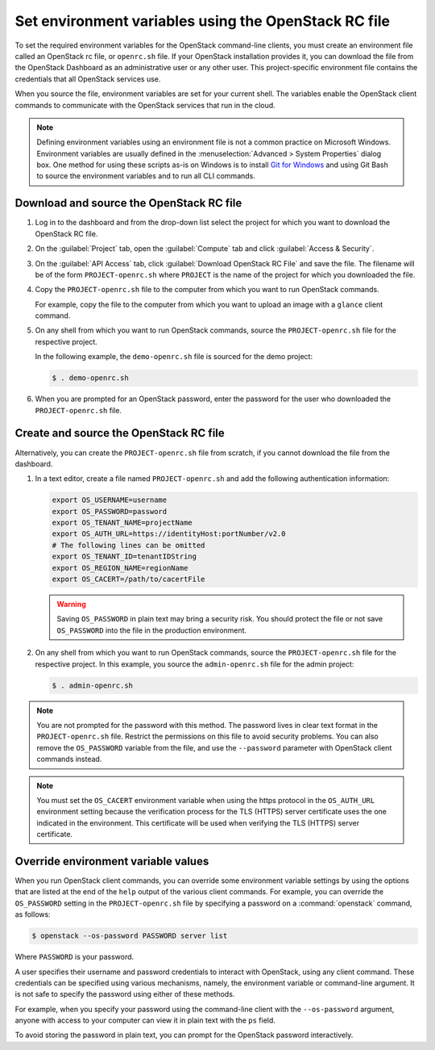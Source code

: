 =====================================================
Set environment variables using the OpenStack RC file
=====================================================

To set the required environment variables for the OpenStack command-line
clients, you must create an environment file called an OpenStack rc
file, or ``openrc.sh`` file. If your OpenStack installation provides
it, you can download the file from the OpenStack Dashboard as an
administrative user or any other user. This project-specific environment
file contains the credentials that all OpenStack services use.

When you source the file, environment variables are set for your current
shell. The variables enable the OpenStack client commands to communicate
with the OpenStack services that run in the cloud.

.. note::

   Defining environment variables using an environment file is not a
   common practice on Microsoft Windows. Environment variables are
   usually defined in the :menuselection:`Advanced > System Properties`
   dialog box. One method for using these scripts as-is on Windows is
   to install `Git for Windows`_ and using Git Bash to source the environment
   variables and to run all CLI commands.

.. _Git for Windows: https://git-for-windows.github.io/

Download and source the OpenStack RC file
~~~~~~~~~~~~~~~~~~~~~~~~~~~~~~~~~~~~~~~~~

#. Log in to the dashboard and from the drop-down list select the project
   for which you want to download the OpenStack RC file.

#. On the :guilabel:`Project` tab, open the :guilabel:`Compute` tab and
   click :guilabel:`Access & Security`.

#. On the :guilabel:`API Access` tab, click :guilabel:`Download OpenStack
   RC File` and save the file. The filename will be of the form
   ``PROJECT-openrc.sh`` where ``PROJECT`` is the name of the project for
   which you downloaded the file.

#. Copy the ``PROJECT-openrc.sh`` file to the computer from which you
   want to run OpenStack commands.

   For example, copy the file to the computer from which you want to upload
   an image with a ``glance`` client command.

#. On any shell from which you want to run OpenStack commands, source the
   ``PROJECT-openrc.sh`` file for the respective project.

   In the following example, the ``demo-openrc.sh`` file is sourced for
   the demo project:

   .. code-block:: console

      $ . demo-openrc.sh

#. When you are prompted for an OpenStack password, enter the password for
   the user who downloaded the ``PROJECT-openrc.sh`` file.

Create and source the OpenStack RC file
~~~~~~~~~~~~~~~~~~~~~~~~~~~~~~~~~~~~~~~

Alternatively, you can create the ``PROJECT-openrc.sh`` file from
scratch, if you cannot download the file from the dashboard.

#. In a text editor, create a file named ``PROJECT-openrc.sh`` and add
   the following authentication information:

   .. code-block:: shell

      export OS_USERNAME=username
      export OS_PASSWORD=password
      export OS_TENANT_NAME=projectName
      export OS_AUTH_URL=https://identityHost:portNumber/v2.0
      # The following lines can be omitted
      export OS_TENANT_ID=tenantIDString
      export OS_REGION_NAME=regionName
      export OS_CACERT=/path/to/cacertFile

   .. warning::

      Saving ``OS_PASSWORD`` in plain text may bring a security risk.
      You should protect the file or not save ``OS_PASSWORD`` into
      the file in the production environment.

#. On any shell from which you want to run OpenStack commands, source the
   ``PROJECT-openrc.sh`` file for the respective project. In this
   example, you source the ``admin-openrc.sh`` file for the admin
   project:

   .. code-block:: console

      $ . admin-openrc.sh

.. note::

   You are not prompted for the password with this method. The password
   lives in clear text format in the ``PROJECT-openrc.sh`` file.
   Restrict the permissions on this file to avoid security problems.
   You can also remove the ``OS_PASSWORD`` variable from the file, and
   use the ``--password`` parameter with OpenStack client commands
   instead.

.. note::

   You must set the ``OS_CACERT`` environment variable when using the
   https protocol in the ``OS_AUTH_URL`` environment setting because
   the verification process for the TLS (HTTPS) server certificate uses
   the one indicated in the environment. This certificate will be used
   when verifying the TLS (HTTPS) server certificate.

Override environment variable values
~~~~~~~~~~~~~~~~~~~~~~~~~~~~~~~~~~~~

When you run OpenStack client commands, you can override some
environment variable settings by using the options that are listed at
the end of the ``help`` output of the various client commands. For
example, you can override the ``OS_PASSWORD`` setting in the
``PROJECT-openrc.sh`` file by specifying a password on a
:command:`openstack` command, as follows:

.. code-block:: console

   $ openstack --os-password PASSWORD server list

Where ``PASSWORD`` is your password.

A user specifies their username and password credentials to interact
with OpenStack, using any client command. These credentials can be
specified using various mechanisms, namely, the environment variable
or command-line argument. It is not safe to specify the password using
either of these methods.

For example, when you specify your password using the command-line
client with the ``--os-password`` argument, anyone with access to your
computer can view it in plain text with the ``ps`` field.

To avoid storing the password in plain text, you can prompt for the
OpenStack password interactively.
